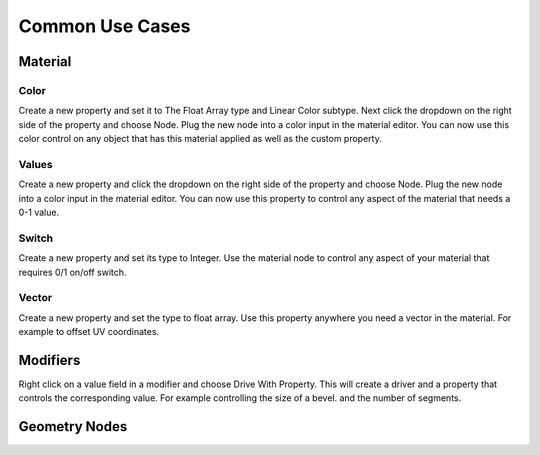 Common Use Cases
====

Material
~~~~

Color
----

Create a new property and set it to The Float Array type and Linear Color subtype. Next click the dropdown on the right side of the property and choose Node. Plug the new node into a color input in the material editor. You can now use this color control on any object that has this material applied as well as the custom property.

Values
----

Create a new property and click the dropdown on the right side of the property and choose Node. Plug the new node into a color input in the material editor. You can now use this property to control any aspect of the material that needs a 0-1 value.

Switch
----

Create a new property and set its type to Integer. Use the material node to control any aspect of your material that requires 0/1 on/off switch.

Vector
----

Create a new property and set the type to float array. Use this property anywhere you need a vector in the material. For example to offset UV coordinates.

Modifiers
~~~~

Right click on a value field in a modifier and choose Drive With Property. This will create a driver and a property that controls the corresponding value. For example controlling the size of a bevel. and the number of segments.

Geometry Nodes
~~~~
